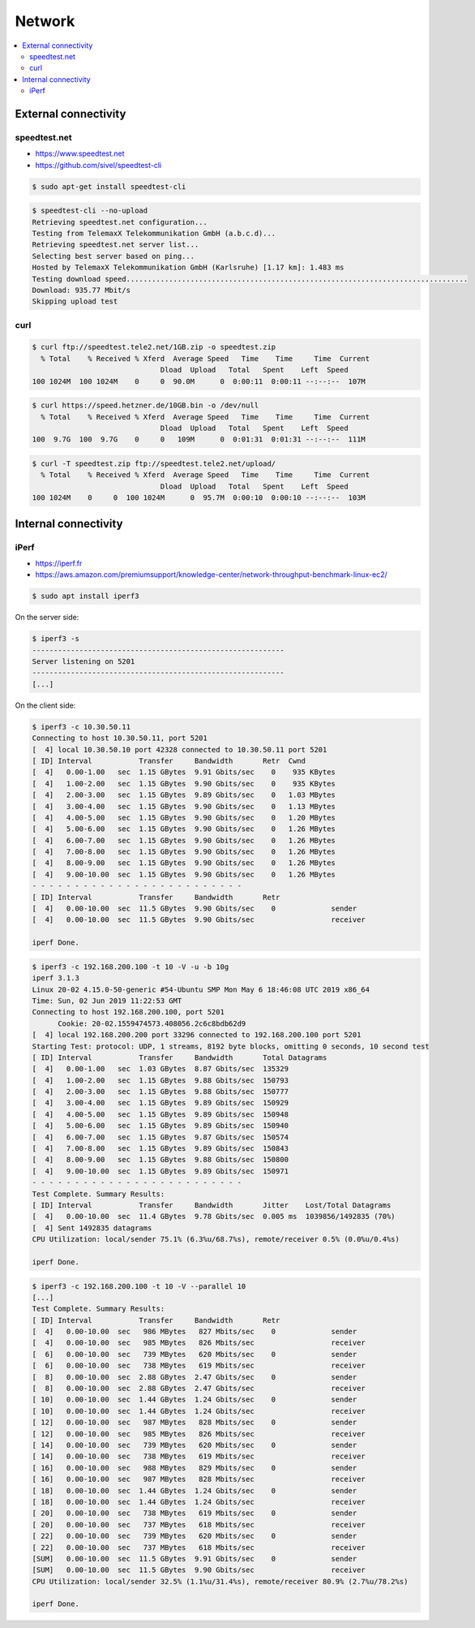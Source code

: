 =======
Network
=======

.. contents::
   :local:

External connectivity
=====================

speedtest.net
-------------

* https://www.speedtest.net
* https://github.com/sivel/speedtest-cli

.. code-block:: console

   $ sudo apt-get install speedtest-cli

.. code-block:: console

   $ speedtest-cli --no-upload
   Retrieving speedtest.net configuration...
   Testing from TelemaxX Telekommunikation GmbH (a.b.c.d)...
   Retrieving speedtest.net server list...
   Selecting best server based on ping...
   Hosted by TelemaxX Telekommunikation GmbH (Karlsruhe) [1.17 km]: 1.483 ms
   Testing download speed................................................................................
   Download: 935.77 Mbit/s
   Skipping upload test

curl
----

.. code-block:: console

   $ curl ftp://speedtest.tele2.net/1GB.zip -o speedtest.zip
     % Total    % Received % Xferd  Average Speed   Time    Time     Time  Current
                                 Dload  Upload   Total   Spent    Left  Speed
   100 1024M  100 1024M    0     0  90.0M      0  0:00:11  0:00:11 --:--:--  107M

.. code-block:: console

   $ curl https://speed.hetzner.de/10GB.bin -o /dev/null
     % Total    % Received % Xferd  Average Speed   Time    Time     Time  Current
                                 Dload  Upload   Total   Spent    Left  Speed
   100  9.7G  100  9.7G    0     0   109M      0  0:01:31  0:01:31 --:--:--  111M

.. code-block:: console

   $ curl -T speedtest.zip ftp://speedtest.tele2.net/upload/
     % Total    % Received % Xferd  Average Speed   Time    Time     Time  Current
                                 Dload  Upload   Total   Spent    Left  Speed
   100 1024M    0     0  100 1024M      0  95.7M  0:00:10  0:00:10 --:--:--  103M

Internal connectivity
=====================

iPerf
-----

* https://iperf.fr
* https://aws.amazon.com/premiumsupport/knowledge-center/network-throughput-benchmark-linux-ec2/

.. code-block:: console

   $ sudo apt install iperf3

On the server side:

.. code-block:: console

   $ iperf3 -s
   -----------------------------------------------------------
   Server listening on 5201
   -----------------------------------------------------------
   [...]

On the client side:

.. code-block:: console

   $ iperf3 -c 10.30.50.11
   Connecting to host 10.30.50.11, port 5201
   [  4] local 10.30.50.10 port 42328 connected to 10.30.50.11 port 5201
   [ ID] Interval           Transfer     Bandwidth       Retr  Cwnd
   [  4]   0.00-1.00   sec  1.15 GBytes  9.91 Gbits/sec    0    935 KBytes       
   [  4]   1.00-2.00   sec  1.15 GBytes  9.90 Gbits/sec    0    935 KBytes       
   [  4]   2.00-3.00   sec  1.15 GBytes  9.89 Gbits/sec    0   1.03 MBytes       
   [  4]   3.00-4.00   sec  1.15 GBytes  9.90 Gbits/sec    0   1.13 MBytes       
   [  4]   4.00-5.00   sec  1.15 GBytes  9.90 Gbits/sec    0   1.20 MBytes       
   [  4]   5.00-6.00   sec  1.15 GBytes  9.90 Gbits/sec    0   1.26 MBytes       
   [  4]   6.00-7.00   sec  1.15 GBytes  9.90 Gbits/sec    0   1.26 MBytes       
   [  4]   7.00-8.00   sec  1.15 GBytes  9.90 Gbits/sec    0   1.26 MBytes       
   [  4]   8.00-9.00   sec  1.15 GBytes  9.90 Gbits/sec    0   1.26 MBytes       
   [  4]   9.00-10.00  sec  1.15 GBytes  9.90 Gbits/sec    0   1.26 MBytes       
   - - - - - - - - - - - - - - - - - - - - - - - - -
   [ ID] Interval           Transfer     Bandwidth       Retr
   [  4]   0.00-10.00  sec  11.5 GBytes  9.90 Gbits/sec    0             sender
   [  4]   0.00-10.00  sec  11.5 GBytes  9.90 Gbits/sec                  receiver

   iperf Done.

.. code-block:: console

   $ iperf3 -c 192.168.200.100 -t 10 -V -u -b 10g
   iperf 3.1.3
   Linux 20-02 4.15.0-50-generic #54-Ubuntu SMP Mon May 6 18:46:08 UTC 2019 x86_64
   Time: Sun, 02 Jun 2019 11:22:53 GMT
   Connecting to host 192.168.200.100, port 5201
	 Cookie: 20-02.1559474573.408056.2c6c8bdb62d9
   [  4] local 192.168.200.200 port 33296 connected to 192.168.200.100 port 5201
   Starting Test: protocol: UDP, 1 streams, 8192 byte blocks, omitting 0 seconds, 10 second test
   [ ID] Interval           Transfer     Bandwidth       Total Datagrams
   [  4]   0.00-1.00   sec  1.03 GBytes  8.87 Gbits/sec  135329  
   [  4]   1.00-2.00   sec  1.15 GBytes  9.88 Gbits/sec  150793  
   [  4]   2.00-3.00   sec  1.15 GBytes  9.88 Gbits/sec  150777  
   [  4]   3.00-4.00   sec  1.15 GBytes  9.89 Gbits/sec  150929  
   [  4]   4.00-5.00   sec  1.15 GBytes  9.89 Gbits/sec  150948  
   [  4]   5.00-6.00   sec  1.15 GBytes  9.89 Gbits/sec  150940  
   [  4]   6.00-7.00   sec  1.15 GBytes  9.87 Gbits/sec  150574  
   [  4]   7.00-8.00   sec  1.15 GBytes  9.89 Gbits/sec  150843  
   [  4]   8.00-9.00   sec  1.15 GBytes  9.88 Gbits/sec  150800  
   [  4]   9.00-10.00  sec  1.15 GBytes  9.89 Gbits/sec  150971  
   - - - - - - - - - - - - - - - - - - - - - - - - -
   Test Complete. Summary Results:
   [ ID] Interval           Transfer     Bandwidth       Jitter    Lost/Total Datagrams
   [  4]   0.00-10.00  sec  11.4 GBytes  9.78 Gbits/sec  0.005 ms  1039856/1492835 (70%)  
   [  4] Sent 1492835 datagrams
   CPU Utilization: local/sender 75.1% (6.3%u/68.7%s), remote/receiver 0.5% (0.0%u/0.4%s)

   iperf Done.

.. code-block:: console

   $ iperf3 -c 192.168.200.100 -t 10 -V --parallel 10
   [...]
   Test Complete. Summary Results:
   [ ID] Interval           Transfer     Bandwidth       Retr
   [  4]   0.00-10.00  sec   986 MBytes   827 Mbits/sec    0             sender
   [  4]   0.00-10.00  sec   985 MBytes   826 Mbits/sec                  receiver
   [  6]   0.00-10.00  sec   739 MBytes   620 Mbits/sec    0             sender
   [  6]   0.00-10.00  sec   738 MBytes   619 Mbits/sec                  receiver
   [  8]   0.00-10.00  sec  2.88 GBytes  2.47 Gbits/sec    0             sender
   [  8]   0.00-10.00  sec  2.88 GBytes  2.47 Gbits/sec                  receiver
   [ 10]   0.00-10.00  sec  1.44 GBytes  1.24 Gbits/sec    0             sender
   [ 10]   0.00-10.00  sec  1.44 GBytes  1.24 Gbits/sec                  receiver
   [ 12]   0.00-10.00  sec   987 MBytes   828 Mbits/sec    0             sender
   [ 12]   0.00-10.00  sec   985 MBytes   826 Mbits/sec                  receiver
   [ 14]   0.00-10.00  sec   739 MBytes   620 Mbits/sec    0             sender
   [ 14]   0.00-10.00  sec   738 MBytes   619 Mbits/sec                  receiver
   [ 16]   0.00-10.00  sec   988 MBytes   829 Mbits/sec    0             sender
   [ 16]   0.00-10.00  sec   987 MBytes   828 Mbits/sec                  receiver
   [ 18]   0.00-10.00  sec  1.44 GBytes  1.24 Gbits/sec    0             sender
   [ 18]   0.00-10.00  sec  1.44 GBytes  1.24 Gbits/sec                  receiver
   [ 20]   0.00-10.00  sec   738 MBytes   619 Mbits/sec    0             sender
   [ 20]   0.00-10.00  sec   737 MBytes   618 Mbits/sec                  receiver
   [ 22]   0.00-10.00  sec   739 MBytes   620 Mbits/sec    0             sender
   [ 22]   0.00-10.00  sec   737 MBytes   618 Mbits/sec                  receiver
   [SUM]   0.00-10.00  sec  11.5 GBytes  9.91 Gbits/sec    0             sender
   [SUM]   0.00-10.00  sec  11.5 GBytes  9.90 Gbits/sec                  receiver
   CPU Utilization: local/sender 32.5% (1.1%u/31.4%s), remote/receiver 80.9% (2.7%u/78.2%s)

   iperf Done.
